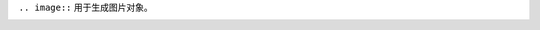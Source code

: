 ``.. image::`` 用于生成图片对象。

.. image:: python.png
   :alt: Python Logo
   :height: 250px
   :width: 250px
   :align: center

